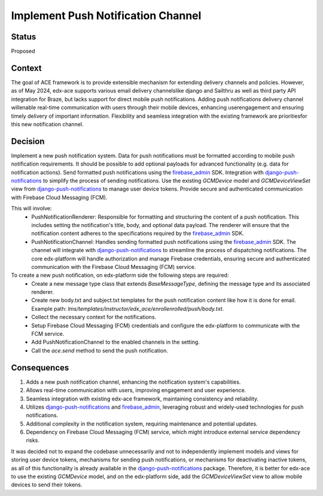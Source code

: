 Implement Push Notification Channel
==================================================

Status
------

Proposed

Context
------

The goal of ACE framework is to provide extensible mechanism for extending delivery channels and policies.
However, as of May 2024, edx-ace supports various email delivery channelslike django and Sailthru as well as third party API integration for Braze, but lacks support for direct mobile push notifications.
Adding push notifications delivery channel willenable real-time communication with users through their mobile devices, enhancing userengagement and ensuring timely delivery of important information.
Flexibility and seamless integration with the existing framework are prioritiesfor this new notification channel.

Decision
------

Implement a new push notification system.
Data for push notifications must be formatted according to mobile push notification requirements.
It should be possible to add optional payloads for advanced functionality (e.g. data for notification actions).
Send formatted push notifications using the firebase_admin_ SDK.
Integration with django-push-notifications_ to simplify the process of sending notifications.
Use the existing `GCMDevice` model and `GCMDeviceViewSet` view from django-push-notifications_ to manage user device tokens.
Provide secure and authenticated communication with Firebase Cloud Messaging (FCM).

This will involve:
  - PushNotificationRenderer: Responsible for formatting and structuring the content
    of a push notification. This includes setting the notification's title, body,
    and optional data payload. The renderer will ensure that the notification content
    adheres to the specifications required by the firebase_admin_ SDK.
  - PushNotificationChannel: Handles sending formatted push notifications using
    the firebase_admin_ SDK. The channel will integrate with django-push-notifications_
    to streamline the process of dispatching notifications. The core edx-platform
    will handle authorization and manage Firebase credentials, ensuring secure and
    authenticated communication with the Firebase Cloud Messaging (FCM) service.

To create a new push notification, on edx-platform side the following steps are required:
  - Create a new message type class that extends `BaseMessageType`, defining the
    message type and its associated renderer.
  - Create new body.txt and subject.txt templates for the push notification content like how it is done for email.
    Example path: `lms/templates/instructor/edx_ace/enrollenrolled/push/body.txt`.
  - Collect the necessary context for the notifications.
  - Setup Firebase Cloud Messaging (FCM) credentials and configure the edx-platform
    to communicate with the FCM service.
  - Add PushNotificationChannel to the enabled channels in the setting.
  - Call the `ace.send` method to send the push notification.

Consequences
------

1. Adds a new push notification channel, enhancing the notification system's capabilities.
2. Allows real-time communication with users, improving engagement and user experience.
3. Seamless integration with existing edx-ace framework, maintaining consistency and reliability.
4. Utilizes django-push-notifications_ and firebase_admin_, leveraging robust and widely-used technologies for push notifications.
5. Additional complexity in the notification system, requiring maintenance and potential updates.
6. Dependency on Firebase Cloud Messaging (FCM) service, which might introduce external service dependency risks.


It was decided not to expand the codebase unnecessarily and not to independently implement
models and views for storing user device tokens, mechanisms for sending push notifications,
or mechanisms for deactivating inactive tokens, as all of this functionality is already
available in the django-push-notifications_ package. Therefore, it is better for edx-ace to
use the existing `GCMDevice` model, and on the edx-platform side, add the `GCMDeviceViewSet`
view to allow mobile devices to send their tokens.

.. _django-push-notifications: https://github.com/jazzband/django-push-notifications/
.. _firebase_admin: https://github.com/firebase/firebase-admin-python/
